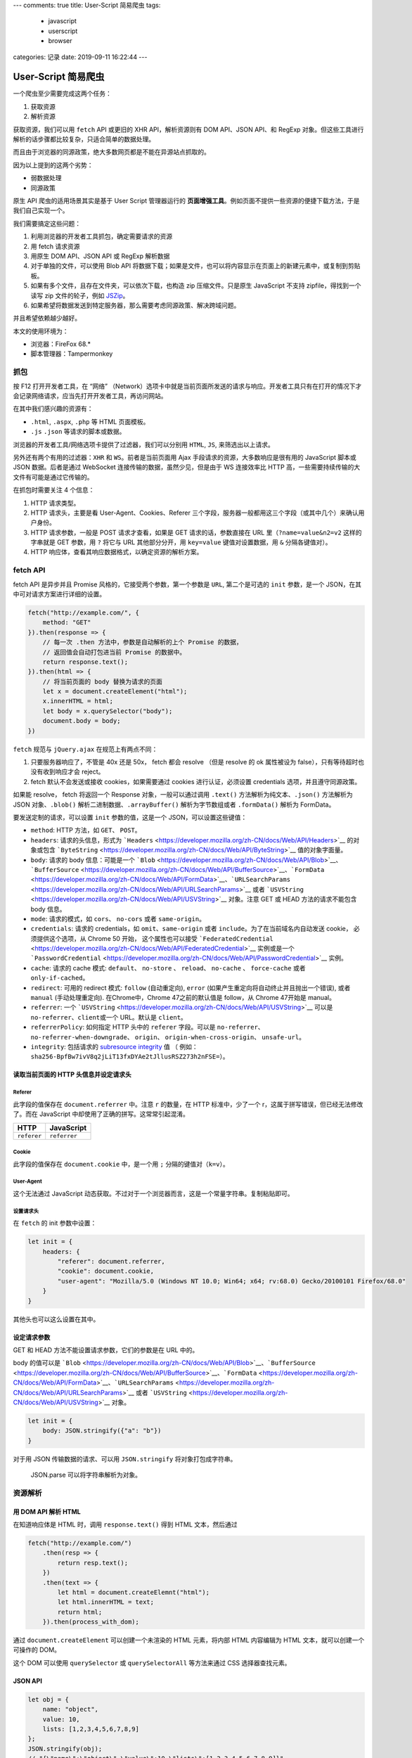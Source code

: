---
comments: true
title: User-Script 简易爬虫
tags:
    - javascript
    - userscript
    - browser
categories: 记录
date: 2019-09-11 16:22:44
---

User-Script 简易爬虫
====================

一个爬虫至少需要完成这两个任务：

1. 获取资源
2. 解析资源

获取资源，我们可以用 ``fetch`` API 或更旧的 XHR API，解析资源则有 DOM
API、JSON API、和 RegExp
对象。但这些工具进行解析的话步骤都比较复杂，只适合简单的数据处理。

而且由于浏览器的同源政策，绝大多数网页都是不能在异源站点抓取的。

因为以上提到的这两个劣势：

-  弱数据处理
-  同源政策

原生 API 爬虫的适用场景其实是基于 User Script 管理器运行的
**页面增强工具**\ 。例如页面不提供一些资源的便捷下载方法，于是我们自己实现一个。

我们需要搞定这些问题：

1. 利用浏览器的开发者工具抓包，确定需要请求的资源
2. 用 fetch 请求资源
3. 用原生 DOM API、JSON API 或 RegExp 解析数据
4. 对于单独的文件，可以使用 Blob API
   将数据下载；如果是文件，也可以将内容显示在页面上的新建元素中，或复制到剪贴板。
5. 如果有多个文件，且存在文件夹，可以依次下载，也构造 zip
   压缩文件。只是原生 JavaScript 不支持 zipfile，得找到一个读写 zip
   文件的轮子，例如 `JSZip <https://github.com/Stuk/jszip>`__\ 。
6. 如果希望将数据发送到特定服务器，那么需要考虑同源政策、解决跨域问题。

并且希望依赖越少越好。

本文的使用环境为：

-  浏览器：FireFox 68.\*
-  脚本管理器：Tampermonkey

.. raw:: html

   <!-- more -->

抓包
----

按 F12 打开开发者工具，在 “网络”
（Network）选项卡中就是当前页面所发送的请求与响应。开发者工具只有在打开的情况下才会记录网络请求，应当先打开开发者工具，再访问网站。

在其中我们感兴趣的资源有：

-  ``.html``, ``.aspx``, ``.php`` 等 HTML 页面模板。
-  ``.js`` ``.json`` 等请求的脚本或数据。

浏览器的开发者工具/网络选项卡提供了过滤器，我们可以分别用 ``HTML``,
``JS``, 来筛选出以上请求。

另外还有两个有用的过滤器：\ ``XHR`` 和 ``WS``\ 。前者是当前页面用 Ajax
手段请求的资源，大多数响应是很有用的 JavaScript 脚本或 JSON
数据。后者是通过 WebSocket 连接传输的数据，虽然少见，但是由于 WS
连接效率比 HTTP 高，一些需要持续传输的大文件有可能是通过它传输的。

在抓包时需要关注 4 个信息：

1. HTTP 请求类型。
2. HTTP 请求头，主要是看 User-Agent、Cookies、Referer
   三个字段，服务器一般都用这三个字段（或其中几个）来确认用户身份。
3. HTTP 请求参数，一般是 POST 请求才查看，如果是 GET
   请求的话，参数直接在 URL 里（\ ``?name=value&n2=v2`` 这样的字串就是
   GET 参数，用 ``?`` 将它与 URL 其他部分分开，用 ``key=value``
   键值对设置数据，用 ``&`` 分隔各键值对）。
4. HTTP 响应体，查看其响应数据格式，以确定资源的解析方案。

fetch API
---------

fetch API 是异步并且 Promise 风格的，它接受两个参数，第一个参数是
``URL``, 第二个是可选的 ``init`` 参数，是一个
JSON，在其中可对请求方案进行详细的设置。

.. code:: javascript

   fetch("http://example.com/", {
       method: "GET"
   }).then(response => {
       // 每一次 .then 方法中，参数是自动解析的上个 Promise 的数据，
       // 返回值会自动打包进当前 Promise 的数据中。
       return response.text();
   }).then(html => {
       // 将当前页面的 body 替换为请求的页面
       let x = document.createElement("html");
       x.innerHTML = html;
       let body = x.querySelector("body");
       document.body = body;
   })

``fetch`` 规范与 ``jQuery.ajax`` 在规范上有两点不同：

1. 只要服务器响应了，不管是 40x 还是 50x， fetch 都会 resolve （但是
   resolve 的 ok 属性被设为 false），只有等待超时也没有收到响应才会
   reject。
2. fetch 默认不会发送或接收 cookies，如果需要通过 cookies
   进行认证，必须设置 credentials 选项，并且遵守同源政策。

如果能 resolve， fetch 将返回一个 Response 对象，一般可以通过调用
``.text()`` 方法解析为纯文本、\ ``.json()`` 方法解析为 JSON
对象、\ ``.blob()`` 解析二进制数据、\ ``.arrayBuffer()``
解析为字节数组或者 ``.formData()`` 解析为 FormData。

要发送定制的请求，可以设置 ``init`` 参数的值，这是一个
JSON，可以设置这些键值：

-  ``method``: HTTP 方法，如 ``GET``\ 、 ``POST``\ 。
-  ``headers``: 请求的头信息，形式为
   ```Headers`` <https://developer.mozilla.org/zh-CN/docs/Web/API/Headers>`__
   的对象或包含
   ```ByteString`` <https://developer.mozilla.org/zh-CN/docs/Web/API/ByteString>`__
   值的对象字面量。
-  ``body``: 请求的 body 信息：可能是一个
   ```Blob`` <https://developer.mozilla.org/zh-CN/docs/Web/API/Blob>`__\ 、\ ```BufferSource`` <https://developer.mozilla.org/zh-CN/docs/Web/API/BufferSource>`__\ 、\ ```FormData`` <https://developer.mozilla.org/zh-CN/docs/Web/API/FormData>`__\ 、\ ```URLSearchParams`` <https://developer.mozilla.org/zh-CN/docs/Web/API/URLSearchParams>`__
   或者
   ```USVString`` <https://developer.mozilla.org/zh-CN/docs/Web/API/USVString>`__
   对象。注意 GET 或 HEAD 方法的请求不能包含 body 信息。
-  ``mode``: 请求的模式，如 ``cors``\ 、 ``no-cors`` 或者
   ``same-origin``\ 。
-  ``credentials``: 请求的 credentials，如 ``omit``\ 、\ ``same-origin``
   或者 ``include``\ 。为了在当前域名内自动发送 cookie，
   必须提供这个选项，从 Chrome 50 开始， 这个属性也可以接受
   ```FederatedCredential`` <https://developer.mozilla.org/zh-CN/docs/Web/API/FederatedCredential>`__
   实例或是一个
   ```PasswordCredential`` <https://developer.mozilla.org/zh-CN/docs/Web/API/PasswordCredential>`__
   实例。
-  ``cache``: 请求的 cache 模式: ``default``\ 、 ``no-store`` 、
   ``reload``\ 、 ``no-cache`` 、 ``force-cache`` 或者
   ``only-if-cached``\ 。
-  ``redirect``: 可用的 redirect 模式: ``follow`` (自动重定向),
   ``error`` (如果产生重定向将自动终止并且抛出一个错误), 或者 ``manual``
   (手动处理重定向). 在Chrome中，Chrome 47之前的默认值是 follow，从
   Chrome 47开始是 manual。
-  ``referrer``: 一个
   ```USVString`` <https://developer.mozilla.org/zh-CN/docs/Web/API/USVString>`__
   可以是 ``no-referrer``\ 、\ ``client``\ 或一个 URL。默认是
   ``client``\ 。
-  ``referrerPolicy``: 如何指定 HTTP 头中的 ``referer`` 字段。可以是
   ``no-referrer``\ 、 ``no-referrer-when-downgrade``\ 、 ``origin``\ 、
   ``origin-when-cross-origin``\ 、 ``unsafe-url``\ 。
-  ``integrity``: 包括请求的 `subresource
   integrity <https://developer.mozilla.org/en-US/docs/Web/Security/Subresource_Integrity>`__
   值 （ 例如：
   ``sha256-BpfBw7ivV8q2jLiT13fxDYAe2tJllusRSZ273h2nFSE=``\ ）。

读取当前页面的 HTTP 头信息并设定请求头
~~~~~~~~~~~~~~~~~~~~~~~~~~~~~~~~~~~~~~

Referer
^^^^^^^

此字段的值保存在 ``document.referrer`` 中。注意 ``r`` 的数量，在 HTTP
标准中，少了一个 r，这属于拼写错误，但已经无法修改了。而在 JavaScript
中却使用了正确的拼写。这常常引起混淆。

=========== ============
HTTP        JavaScript
=========== ============
``referer`` ``referrer``
=========== ============

Cookie
^^^^^^

此字段的值保存在 ``document.cookie`` 中，是一个用 ``;``
分隔的键值对（\ ``k=v``\ ）。

User-Agent
^^^^^^^^^^

这个无法通过 JavaScript
动态获取。不过对于一个浏览器而言，这是一个常量字符串。复制粘贴即可。

设置请求头
^^^^^^^^^^

在 ``fetch`` 的 init 参数中设置：

.. code:: js

   let init = {
       headers: {
           "referer": document.referrer,
           "cookie": document.cookie,
           "user-agent": "Mozilla/5.0 (Windows NT 10.0; Win64; x64; rv:68.0) Gecko/20100101 Firefox/68.0"
       }
   }

其他头也可以这么设置在其中。

设定请求参数
~~~~~~~~~~~~

GET 和 HEAD 方法不能设置请求参数，它们的参数是在 URL 中的。

body 的值可以是
```Blob`` <https://developer.mozilla.org/zh-CN/docs/Web/API/Blob>`__\ 、\ ```BufferSource`` <https://developer.mozilla.org/zh-CN/docs/Web/API/BufferSource>`__\ 、\ ```FormData`` <https://developer.mozilla.org/zh-CN/docs/Web/API/FormData>`__\ 、\ ```URLSearchParams`` <https://developer.mozilla.org/zh-CN/docs/Web/API/URLSearchParams>`__
或者
```USVString`` <https://developer.mozilla.org/zh-CN/docs/Web/API/USVString>`__
对象。

.. code:: js

   let init = {
       body: JSON.stringify({"a": "b"})
   }

对于用 JSON 传输数据的请求、可以用 ``JSON.stringify``
将对象打包成字符串。

   JSON.parse 可以将字符串解析为对象。

资源解析
--------

用 DOM API 解析 HTML
~~~~~~~~~~~~~~~~~~~~

在知道响应体是 HTML 时，调用 ``response.text()`` 得到 HTML
文本，然后通过

.. code:: js

   fetch("http://example.com/")
       .then(resp => {
           return resp.text();
       })
       .then(text => {
           let html = document.createElemnt("html");
           let html.innerHTML = text;
           return html;
       }).then(process_with_dom);

通过 ``document.createElement`` 可以创建一个未渲染的 HTML 元素，将内部
HTML 内容编辑为 HTML 文本，就可以创建一个可操作的 DOM。

这个 DOM 可以使用 ``querySelector`` 或 ``querySelectorAll`` 等方法来通过
CSS 选择器查找元素。

JSON API
~~~~~~~~

.. code:: js

   let obj = {
       name: "object",
       value: 10,
       lists: [1,2,3,4,5,6,7,8,9]
   };
   JSON.stringify(obj);
   // "{\"name\":\"object\",\"value\":10,\"lists\":[1,2,3,4,5,6,7,8,9]}"
   JSON.parse("{\"name\":\"object\",\"value\":10,\"lists\":[1,2,3,4,5,6,7,8,9]}");
   // Object { name: "object", value: 10, lists: (9) […] }

正则表达式
~~~~~~~~~~

正则表达式可以用 ``//`` 定义，也可以用
``RegExp``\ ，但由于前者经常需要转义 ``/``\ ，看起来太丑，因此我偏好使用
``RegExp``\ 。

.. code:: js

   let text = "zombie110year@outlook.com";
   let re = RegExp("(\\S+)@(\\S+)");
   // .test 测试 re 能否全文匹配 text
   re.test(text);
   // true
   // .exec 搜索并得到捕获组列表
   let m = re.exec(text);
   // 捕获组列表 0 为全文
   m[0];
   // 1 为第一个子表达式
   m[1];

在定义时，可以设置 flag：

-  ``g``: 全局匹配，而不是找到第一个匹配就停止
-  ``i``: 忽略大小写
-  ``m``: 多行模式， ``^``, ``$`` 将匹配行的首尾，而不是整个字符串的首尾
-  ``u``: Unicode 模式
-  ``y``: 粘性匹配;
   仅匹配目标字符串中此正则表达式的lastIndex属性指示的索引(并且不尝试从任何后续的索引匹配)
-  ```dotAll``\ 模式 <https://github.com/tc39/proposal-regexp-dotall-flag>`__\ ，匹配任何字符（包括终止符
   ``\n``\ ）

获取结果
--------

文件下载法
~~~~~~~~~~

JavaScript 原生提供了
`Blob <https://developer.mozilla.org/zh-CN/docs/Web/API/Blob>`__ API
用于存储不可变的二进制数据。类似的还有个可变的
`ArrayBuffer <https://developer.mozilla.org/zh-CN/docs/Web/JavaScript/Reference/Global_Objects/ArrayBuffer>`__
对象，ArrayBuffer
长度固定，且需要使用视图去修改它。但我们关注文件操作的话，就使用 Blob
的子类 `File <https://developer.mozilla.org/zh-CN/docs/Web/API/File>`__
好了。

File 对象的构造函数的形参为

.. code:: js

   File(bits, name[, options]);

-  *bits*
   ```ArrayBuffer`` <https://developer.mozilla.org/zh-CN/docs/Web/JavaScript/Reference/Global_Objects/ArrayBuffer>`__\ ，\ ```ArrayBufferView`` <https://developer.mozilla.org/zh-CN/docs/Web/API/ArrayBufferView>`__\ ，\ ```Blob`` <https://developer.mozilla.org/zh-CN/docs/Web/API/Blob>`__\ ，或者
   ```DOMString`` <https://developer.mozilla.org/zh-CN/docs/Web/API/DOMString>`__
   对象的
   ```Array`` <https://developer.mozilla.org/zh-CN/docs/Web/JavaScript/Reference/Array>`__
   — 或者任何这些对象的组合。这是 UTF-8 编码的文件内容。对于文本文件，
-  *name*
   ```USVString`` <https://developer.mozilla.org/zh-CN/docs/Web/API/USVString>`__\ ，表示文件名称，或者文件路径。
-  *options* （可选） 选项对象，包含文件的可选属性。可用的选项如下：

   -  ``type``:
      ```DOMString`` <https://developer.mozilla.org/zh-CN/docs/Web/API/DOMString>`__\ ，表示将要放到文件中的内容的
      MIME 类型。默认值为 ``""`` 。
   -  ``lastModified``: 数值，表示文件最后修改时间的 Unix
      时间戳（毫秒）。默认值为
      ```Date.now()`` <https://developer.mozilla.org/zh-CN/docs/Web/JavaScript/Reference/Global_Objects/Date/now>`__\ 。

得到了 File 对象，接下来考虑下载的问题。可以利用 ``a`` 元素，构造这样的
HTML 元素插入页面：

.. code:: html

   <a href="blob:https://example.com/********" download="example.txt">下载</a>

然后点击它，就能触发浏览器的下载功能。JavaScript
无法触发，应该是浏览器的安全功能。下面是一个实例，blob URL 的创建方法是
``URL.createObjectURL``\ 。

.. code:: js

   let myfile = new File(["Hello World"], "hello.txt", {type: "text/plain"});
   let blob_url = URL.createObjectURL(myfile); // 生成 UUID 风格的路径
   let a = document.createElement("a");
   a.href = blob_url;
   a.download = myfile.name;
   a.innerText = "下载 Hello World";
   document.body.appendChild(a);

Blob URL
只在本机有效，文件也是储存在浏览器中的，关闭标签页就会自动清理，也可以手动清理，用

.. code:: js

   URL.revokeObjectURL("blob:**************");

..

   参考 https://javascript.ruanyifeng.com/htmlapi/file.html

textarea
~~~~~~~~

文本数据可以直接显示在 textarea 中，只是要注意， textarea 的内容不在
``textarea.innerText`` 中，而是
``textarea.value``\ 。这会在页面底端新增一个文本编辑框，可以框选并复制，或者进行简单的编辑。

.. code:: js

   let ta = document.createElement("textarea");
   ta.value = "Hello World";
   document.body.appendChild(ta);

剪贴板法
~~~~~~~~

剪贴板法需要用到
textarea，因为浏览器的安全策略，复制行为需要用户手动触发，例如点击一个按钮等。

.. code:: js

   // 创建 textarea
   let ta = document.createElement("textarea");
   ta.id = "zxcv_textarea";
   ta.value = "Hello World";
   document.body.appendChild(ta);
   // 创建一个按钮
   let btn = document.createElement("button");
   btn.innerText = "复制";
   document.body.appendChild(btn);
   btn.addEventListener("click", function(event) {
       let ta = document.querySelector("#zxcv_textarea");
       ta.focus();
       ta.select();
       document.execCommand("copy");
   });

构建 zip 文件
~~~~~~~~~~~~~

我们使用 `JSZip <https://github.com/Stuk/jszip>`__
包，在浏览器中，可以通过用户脚本管理器来引用。

.. code:: js

   // 创建 Zip 文件
   let zip_root = new JSZip();
   // 创建新的文件以及内容
   zip_root.file("hello.txt", "Hello World!");
   // 创建新的目录
   example_menu = zip_root.folder("example_menu");
   // 子目录可以进行任何与根目录相同的操作
   example_menu.file("aaaaa.txt", "in example_menu");
   // 路径参数可以写为 POSIX 路径
   zip_root.file("example_menu/bbbbb.txt", "POSIX path");
   // 删除文件/目录
   zip_root.remove("hello.txt");
   zip_root.remove("example_menu/aaaaa.txt");
   zip_root.folder("example_menu").remove("bbbbb.txt");

JSZip 中的 ``file``
函数可以传入可选参数以指定文件的类型：https://stuk.github.io/jszip/documentation/api_jszip/file_data.html
这里列举一些在写入二进制数据时可能用到的参数：

+----+-----+-----+-----------------------------------------------------+
| na | t   | d   | description                                         |
| me | ype | efa |                                                     |
|    |     | ult |                                                     |
+====+=====+=====+=====================================================+
| ba | b   | ``f | 如果数据已经用 base64 编码，则设置为                |
| se | ool | als | ``true``\ 。例如由 ``<canvas>``                     |
| 64 | ean | e`` | 元素生成的图像数据。文本数据不需要此选项。          |
|    |     |     | `More <https://stuk.github.io/jszip/docume          |
|    |     |     | ntation/api_jszip/file_data.html#base64-option>`__. |
+----+-----+-----+-----------------------------------------------------+
| bi | b   | ``f | 如果数据需要被当作原始数据处理，则设置为            |
| na | ool | als | ``true``\ ，如果是文本，则设置为                    |
| ry | ean | e`` | ``false``\ 。如果使用了 base64                      |
|    |     |     | 选项，则此选项也默认为 true。如果输入的 data        |
|    |     |     | 参数不是字符串，此项也自动设为                      |
|    |     |     | ``tru                                               |
|    |     |     | e``\ 。\ `More <https://stuk.github.io/jszip/docume |
|    |     |     | ntation/api_jszip/file_data.html#binary-option>`__. |
+----+-----+-----+-----------------------------------------------------+

其他工具的使用方法
------------------

DOM API
~~~~~~~

1. CSS 选择器

   -  第一个匹配的元素： ``.querySelector``\ ，
   -  所有匹配的元素（列表）： ``.querySelectorAll``\ 。

2. 当前节点的属性： ``.attributes``\ （映射）
3. 子节点：\ ``.children`` 中是有 HTML 标签的子节点，\ ``.childNodes``
   还包含了标签之外的文本。
4. 父节点：\ ``.parentNode`` 或 ``.parentElement``\ ，是一样的。
5. 附加：\ ``.append`` 可以将一个节点附加到子节点列表的末尾
6. 插入：\ ``.insertBefor(el, pos_el)`` 将 el 插入到 ``pos_el`` 前面。
7. 内容：\ ``.innerHTML`` HTML 格式，\ ``.innerText`` 去除了 HTML 标签。

字符串 split, join
~~~~~~~~~~~~~~~~~~

在对 GET 请求的参数处理，或者 Cookie
的处理，都涉及到字符串与分隔符的问题。可以使用 **字符串** 的 ``.split``
方法，把字符串按分隔符分割成列表。要将列表中的元素组合成字符串，也可以调用
**列表** 的 ``.join`` 方法，用分隔符隔开每一项。

.. code:: js

   "1,2,3".split(",")
   // ["1,", "2", "3"]
   ["1", "2", "3"].join(".")
   // "1.2.3"

缓存数据
--------

就用 ``localStorage``/``sessionStorage`` ，现成的键值对数据库。

TamperMonkey require API
------------------------

TamperMonkey 脚本管理器可以加载额外的脚本。

.. code:: js

   // ==UserScript==
   // @name          Hello jQuery
   // @namespace     http://www.example.com/
   // @description   jQuery test script
   // @include       *
   // @require       http://ajax.googleapis.com/ajax/libs/jquery/1.3.2/jquery.min.js
   // ==/UserScript==

只是它不处理依赖关系。

